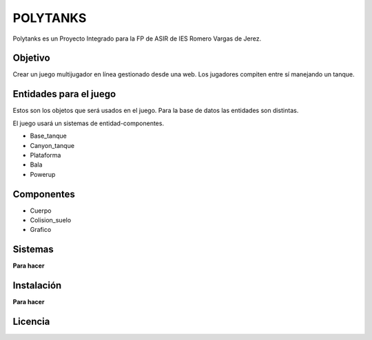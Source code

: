 =========
POLYTANKS
=========

Polytanks es un Proyecto Integrado para la FP de ASIR de IES Romero Vargas
de Jerez.

Objetivo
========

Crear un juego multijugador en línea gestionado desde una web.
Los jugadores compiten entre sí manejando un tanque.

Entidades para el juego
=======================

Estos son los objetos que será usados en el juego. Para la base de datos
las entidades son distintas.

El juego usará un sistemas de entidad-componentes. 

- Base_tanque
- Canyon_tanque
- Plataforma
- Bala
- Powerup

Componentes
===========

- Cuerpo
- Colision_suelo
- Grafico

Sistemas
========

**Para hacer**

Instalación
===========

**Para hacer**

Licencia
========

..  image:: https://www.gnu.org/graphics/agplv3-155x51.png
    :alt: AGPL-3.0
